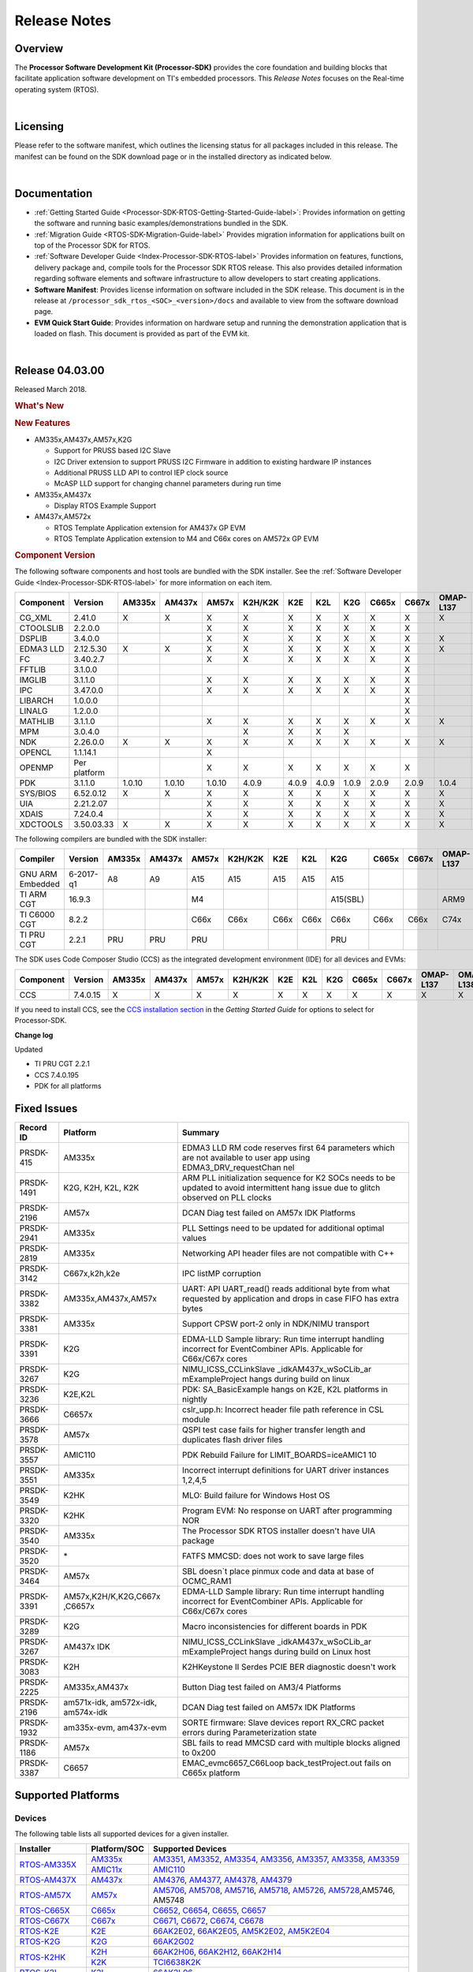 ************************************
Release Notes
************************************

.. http://processors.wiki.ti.com/index.php/Processor_SDK_RTOS_Release_Notes

Overview
==========

The **Processor Software Development Kit (Processor-SDK)** provides the
core foundation and building blocks that facilitate application software
development on TI's embedded processors. This *Release Notes* focuses on
the Real-time operating system (RTOS).

| 

Licensing
===========

Please refer to the software manifest, which outlines the licensing
status for all packages included in this release. The manifest can be
found on the SDK download page or in the installed directory as
indicated below.

| 

Documentation
===============

-  :ref:`Getting Started Guide <Processor-SDK-RTOS-Getting-Started-Guide-label>`:
   Provides information on getting the software and running basic
   examples/demonstrations bundled in the SDK.
-  :ref:`Migration Guide <RTOS-SDK-Migration-Guide-label>` Provides
   migration information for applications built on top of the Processor
   SDK for RTOS.
-  :ref:`Software Developer Guide <Index-Processor-SDK-RTOS-label>`
   Provides information on features, functions, delivery package and,
   compile tools for the Processor SDK RTOS release. This also provides
   detailed information regarding software elements and software
   infrastructure to allow developers to start creating applications.
-  **Software Manifest**: Provides license information on software
   included in the SDK release. This document is in the release at
   ``/processor_sdk_rtos_<SOC>_<version>/docs`` and available to view
   from the software download page.
-  **EVM Quick Start Guide**: Provides information on hardware setup and
   running the demonstration application that is loaded on flash. This
   document is provided as part of the EVM kit.

| 

Release 04.03.00
==================

Released March 2018.

.. rubric::  What's New
   :name: whats-new

.. rubric::  New Features
   :name: new-features

-  AM335x,AM437x,AM57x,K2G

   -  Support for PRUSS based I2C Slave
   -  I2C Driver extension to support PRUSS I2C Firmware in addition to
      existing hardware IP instances
   -  Additional PRUSS LLD API to control IEP clock source
   -  McASP LLD support for changing channel parameters during run time

-  AM335x,AM437x

   -  Display RTOS Example Support

-  AM437x,AM572x

   -  RTOS Template Application extension for AM437x GP EVM
   -  RTOS Template Application extension to M4 and C66x cores on AM572x
      GP EVM

.. _RN-Component-Version-label:
.. rubric::  Component Version
   :name: component-version

The following software components and host tools are bundled with the
SDK installer. See the :ref:`Software Developer Guide <Index-Processor-SDK-RTOS-label>` for
more information on each item.

+-------------+-------------+------+------+------+-------+-----+-----+-----+-----+-----+---------+---------+
|  Component  |   Version   |AM335x|AM437x|AM57x |K2H/K2K| K2E | K2L | K2G |C665x|C667x|OMAP-L137|OMAP-L138|
+=============+=============+======+======+======+=======+=====+=====+=====+=====+=====+=========+=========+
| CG_XML      | 2.41.0      |   X  |  X   |  X   |   X   |  X  |  X  |  X  |  X  |  X  |    X    |    X    |
+-------------+-------------+------+------+------+-------+-----+-----+-----+-----+-----+---------+---------+
| CTOOLSLIB   | 2.2.0.0     |      |      |  X   |   X   |  X  |  X  |  X  |  X  |  X  |         |         |
+-------------+-------------+------+------+------+-------+-----+-----+-----+-----+-----+---------+---------+
| DSPLIB      | 3.4.0.0     |      |      |  X   |   X   |  X  |  X  |  X  |  X  |  X  |    X    |    X    |
+-------------+-------------+------+------+------+-------+-----+-----+-----+-----+-----+---------+---------+
| EDMA3 LLD   | 2.12.5.30   |   X  |  X   |  X   |   X   |  X  |  X  |  X  |  X  |  X  |    X    |    X    |
+-------------+-------------+------+------+------+-------+-----+-----+-----+-----+-----+---------+---------+
| FC          | 3.40.2.7    |      |      |  X   |   X   |  X  |  X  |  X  |  X  |  X  |         |         |
+-------------+-------------+------+------+------+-------+-----+-----+-----+-----+-----+---------+---------+
| FFTLIB      | 3.1.0.0     |      |      |      |       |     |     |     |     |  X  |         |         |
+-------------+-------------+------+------+------+-------+-----+-----+-----+-----+-----+---------+---------+
| IMGLIB      | 3.1.1.0     |      |      |  X   |   X   |  X  |  X  |  X  |  X  |  X  |         |         |
+-------------+-------------+------+------+------+-------+-----+-----+-----+-----+-----+---------+---------+
| IPC         | 3.47.0.0    |      |      |  X   |   X   |  X  |  X  |  X  |  X  |  X  |         |    X    |
+-------------+-------------+------+------+------+-------+-----+-----+-----+-----+-----+---------+---------+
| LIBARCH     | 1.0.0.0     |      |      |      |       |     |     |     |     |  X  |         |         |
+-------------+-------------+------+------+------+-------+-----+-----+-----+-----+-----+---------+---------+
| LINALG      | 1.2.0.0     |      |      |      |       |     |     |     |     |  X  |         |         |
+-------------+-------------+------+------+------+-------+-----+-----+-----+-----+-----+---------+---------+
| MATHLIB     | 3.1.1.0     |      |      |  X   |   X   |  X  |  X  |  X  |  X  |  X  |    X    |    X    |
+-------------+-------------+------+------+------+-------+-----+-----+-----+-----+-----+---------+---------+
| MPM         | 3.0.4.0     |      |      |      |   X   |  X  |  X  |  X  |     |     |         |         |
+-------------+-------------+------+------+------+-------+-----+-----+-----+-----+-----+---------+---------+
| NDK         | 2.26.0.0    |   X  |  X   |  X   |   X   |  X  |  X  |  X  |  X  |  X  |    X    |    X    |
+-------------+-------------+------+------+------+-------+-----+-----+-----+-----+-----+---------+---------+
| OPENCL      | 1.1.14.1    |      |      |  X   |       |     |     |     |     |     |         |         |
+-------------+-------------+------+------+------+-------+-----+-----+-----+-----+-----+---------+---------+
| OPENMP      | Per platform|      |      |  X   |   X   |  X  |  X  |  X  |  X  |  X  |         |         |
+-------------+-------------+------+------+------+-------+-----+-----+-----+-----+-----+---------+---------+
| PDK         | 3.1.1.0     |1.0.10|1.0.10|1.0.10| 4.0.9 |4.0.9|4.0.9|1.0.9|2.0.9|2.0.9|  1.0.4  |  1.0.4  |
+-------------+-------------+------+------+------+-------+-----+-----+-----+-----+-----+---------+---------+
| SYS/BIOS    | 6.52.0.12   |   X  |  X   |  X   |   X   |  X  |  X  |  X  |  X  |  X  |    X    |    X    |
+-------------+-------------+------+------+------+-------+-----+-----+-----+-----+-----+---------+---------+
| UIA         | 2.21.2.07   |      |      |  X   |   X   |  X  |  X  |  X  |  X  |  X  |    X    |    X    |
+-------------+-------------+------+------+------+-------+-----+-----+-----+-----+-----+---------+---------+
| XDAIS       | 7.24.0.4    |      |      |  X   |   X   |  X  |  X  |  X  |  X  |  X  |    X    |    X    |
+-------------+-------------+------+------+------+-------+-----+-----+-----+-----+-----+---------+---------+
| XDCTOOLS    | 3.50.03.33  |   X  |  X   |  X   |   X   |  X  |  X  |  X  |  X  |  X  |    X    |    X    |
+-------------+-------------+------+------+------+-------+-----+-----+-----+-----+-----+---------+---------+


The following compilers are bundled with the SDK installer:

+----------------+---------+------+------+------+-------+-----+-----+--------+-----+-----+---------+---------+
|    Compiler    | Version |AM335x|AM437x|AM57x |K2H/K2K| K2E | K2L |  K2G   |C665x|C667x|OMAP-L137|OMAP-L138|
+================+=========+======+======+======+=======+=====+=====+========+=====+=====+=========+=========+
|GNU ARM Embedded|6-2017-q1|   A8 |  A9  |  A15 |  A15  | A15 | A15 |  A15   |     |     |         |         |
+----------------+---------+------+------+------+-------+-----+-----+--------+-----+-----+---------+---------+
|TI ARM CGT      | 16.9.3  |      |      |  M4  |       |     |     |A15(SBL)|     |     |   ARM9  |   ARM9  |
+----------------+---------+------+------+------+-------+-----+-----+--------+-----+-----+---------+---------+
|TI C6000 CGT    | 8.2.2   |      |      | C66x | C66x  |C66x |C66x |  C66x  |C66x |C66x |   C74x  |   C74x  |
+----------------+---------+------+------+------+-------+-----+-----+--------+-----+-----+---------+---------+
|TI PRU CGT      | 2.2.1   | PRU  | PRU  | PRU  |       |     |     |  PRU   |     |     |         |         |
+----------------+---------+------+------+------+-------+-----+-----+--------+-----+-----+---------+---------+

The SDK uses Code Composer Studio (CCS) as the integrated development
environment (IDE) for all devices and EVMs:

+-----------+----------+------+------+------+-------+-----+-----+-----+-----+-----+---------+---------+
| Component | Version  |AM335x|AM437x|AM57x |K2H/K2K| K2E | K2L | K2G |C665x|C667x|OMAP-L137|OMAP-L138|
+===========+==========+======+======+======+=======+=====+=====+=====+=====+=====+=========+=========+
|   CCS     | 7.4.0.15 |   X  |  X   |  X   |   X   |  X  |  X  |  X  |  X  |  X  |    X    |    X    |
+-----------+----------+------+------+------+-------+-----+-----+-----+-----+-----+---------+---------+


If you need to install CCS, see the `CCS installation section <Overview.html#code-composer-studio>`__
in the *Getting Started Guide* for options to select for Processor-SDK.

**Change log**

Updated

-  TI PRU CGT 2.2.1
-  CCS 7.4.0.195
-  PDK for all platforms

Fixed Issues 
==============

+-----------------------+-----------------------+-----------------------+
|      Record ID        |       Platform        |       Summary         |
+=======================+=======================+=======================+
| PRSDK-415             | AM335x                | EDMA3 LLD RM code     |
|                       |                       | reserves first 64     |
|                       |                       | parameters which are  |
|                       |                       | not available to user |
|                       |                       | app using             |
|                       |                       | EDMA3_DRV_requestChan |
|                       |                       | nel                   |
+-----------------------+-----------------------+-----------------------+
| PRSDK-1491            | K2G, K2H, K2L, K2K    | ARM PLL               |
|                       |                       | initialization        |
|                       |                       | sequence for K2 SOCs  |
|                       |                       | needs to be updated   |
|                       |                       | to avoid intermittent |
|                       |                       | hang issue due to     |
|                       |                       | glitch observed on    |
|                       |                       | PLL clocks            |
+-----------------------+-----------------------+-----------------------+
| PRSDK-2196            | AM57x                 | DCAN Diag test failed |
|                       |                       | on AM57x IDK          |
|                       |                       | Platforms             |
+-----------------------+-----------------------+-----------------------+
| PRSDK-2941            | AM335x                | PLL Settings need to  |
|                       |                       | be updated for        |
|                       |                       | additional optimal    |
|                       |                       | values                |
+-----------------------+-----------------------+-----------------------+
| PRSDK-2819            | AM335x                | Networking API header |
|                       |                       | files are not         |
|                       |                       | compatible with C++   |
+-----------------------+-----------------------+-----------------------+
| PRSDK-3142            | C667x,k2h,k2e         | IPC listMP corruption |
+-----------------------+-----------------------+-----------------------+
| PRSDK-3382            | AM335x,AM437x,AM57x   | UART: API UART_read() |
|                       |                       | reads additional byte |
|                       |                       | from what requested   |
|                       |                       | by application and    |
|                       |                       | drops in case FIFO    |
|                       |                       | has extra bytes       |
+-----------------------+-----------------------+-----------------------+
| PRSDK-3381            | AM335x                | Support CPSW port-2   |
|                       |                       | only in NDK/NIMU      |
|                       |                       | transport             |
+-----------------------+-----------------------+-----------------------+
| PRSDK-3391            | K2G                   | EDMA-LLD Sample       |
|                       |                       | library: Run time     |
|                       |                       | interrupt handling    |
|                       |                       | incorrect for         |
|                       |                       | EventCombiner APIs.   |
|                       |                       | Applicable for        |
|                       |                       | C66x/C67x cores       |
+-----------------------+-----------------------+-----------------------+
| PRSDK-3267            | K2G                   | NIMU_ICSS_CCLinkSlave |
|                       |                       | _idkAM437x_wSoCLib_ar |
|                       |                       | mExampleProject       |
|                       |                       | hangs during build on |
|                       |                       | linux                 |
+-----------------------+-----------------------+-----------------------+
| PRSDK-3236            | K2E,K2L               | PDK: SA_BasicExample  |
|                       |                       | hangs on K2E, K2L     |
|                       |                       | platforms in nightly  |
+-----------------------+-----------------------+-----------------------+
| PRSDK-3666            | C6657x                | cslr_upp.h: Incorrect |
|                       |                       | header file path      |
|                       |                       | reference in CSL      |
|                       |                       | module                |
+-----------------------+-----------------------+-----------------------+
| PRSDK-3578            | AM57x                 | QSPI test case fails  |
|                       |                       | for higher transfer   |
|                       |                       | length and duplicates |
|                       |                       | flash driver files    |
+-----------------------+-----------------------+-----------------------+
| PRSDK-3557            | AMIC110               | PDK Rebuild Failure   |
|                       |                       | for                   |
|                       |                       | LIMIT_BOARDS=iceAMIC1 |
|                       |                       | 10                    |
+-----------------------+-----------------------+-----------------------+
| PRSDK-3551            | AM335x                | Incorrect interrupt   |
|                       |                       | definitions for UART  |
|                       |                       | driver instances      |
|                       |                       | 1,2,4,5               |
+-----------------------+-----------------------+-----------------------+
| PRSDK-3549            | K2HK                  | MLO: Build failure    |
|                       |                       | for Windows Host OS   |
+-----------------------+-----------------------+-----------------------+
| PRSDK-3320            | K2HK                  | Program EVM: No       |
|                       |                       | response on UART      |
|                       |                       | after programming NOR |
+-----------------------+-----------------------+-----------------------+
| PRSDK-3540            | AM335x                | The Processor SDK     |
|                       |                       | RTOS installer        |
|                       |                       | doesn't have UIA      |
|                       |                       | package               |
+-----------------------+-----------------------+-----------------------+
| PRSDK-3520            | \*                    | FATFS MMCSD: does not |
|                       |                       | work to save large    |
|                       |                       | files                 |
+-----------------------+-----------------------+-----------------------+
| PRSDK-3464            | AM57x                 | SBL doesn`t place     |
|                       |                       | pinmux code and data  |
|                       |                       | at base of OCMC_RAM1  |
+-----------------------+-----------------------+-----------------------+
| PRSDK-3391            | AM57x,K2H/K,K2G,C667x | EDMA-LLD Sample       |
|                       | ,C6657x               | library: Run time     |
|                       |                       | interrupt handling    |
|                       |                       | incorrect for         |
|                       |                       | EventCombiner APIs.   |
|                       |                       | Applicable for        |
|                       |                       | C66x/C67x cores       |
+-----------------------+-----------------------+-----------------------+
| PRSDK-3289            | K2G                   | Macro inconsistencies |
|                       |                       | for different boards  |
|                       |                       | in PDK                |
+-----------------------+-----------------------+-----------------------+
| PRSDK-3267            | AM437x IDK            | NIMU_ICSS_CCLinkSlave |
|                       |                       | _idkAM437x_wSoCLib_ar |
|                       |                       | mExampleProject       |
|                       |                       | hangs during build on |
|                       |                       | Linux host            |
+-----------------------+-----------------------+-----------------------+
| PRSDK-3083            | K2H                   | K2HKeystone II Serdes |
|                       |                       | PCIE BER diagnostic   |
|                       |                       | doesn't work          |
+-----------------------+-----------------------+-----------------------+
| PRSDK-2225            | AM335x,AM437x         | Button Diag test      |
|                       |                       | failed on AM3/4       |
|                       |                       | Platforms             |
+-----------------------+-----------------------+-----------------------+
| PRSDK-2196            | am571x-idk,           | DCAN Diag test failed |
|                       | am572x-idk,           | on AM57x IDK          |
|                       | am574x-idk            | Platforms             |
+-----------------------+-----------------------+-----------------------+
| PRSDK-1932            | am335x-evm,           | SORTE firmware: Slave |
|                       | am437x-evm            | devices report RX_CRC |
|                       |                       | packet errors during  |
|                       |                       | Parameterization      |
|                       |                       | state                 |
+-----------------------+-----------------------+-----------------------+
| PRSDK-1186            | AM57x                 | SBL fails to read     |
|                       |                       | MMCSD card with       |
|                       |                       | multiple blocks       |
|                       |                       | aligned to 0x200      |
+-----------------------+-----------------------+-----------------------+
| PRSDK-3387            | C6657                 | EMAC_evmc6657_C66Loop |
|                       |                       | back_testProject.out  |
|                       |                       | fails on C665x        |
|                       |                       | platform              |
+-----------------------+-----------------------+-----------------------+

.. RN_Supported-Platforms-label:
Supported Platforms 
=====================

Devices 
---------

The following table lists all supported devices for a given installer.

+----------------+------------+-------------------------------------------------------------------------------+
|   Installer    |Platform/SOC|                                 Supported Devices                             |
+================+======+=====+===============================================================================+
|                |`AM335x`_   | `AM3351`_, `AM3352`_, `AM3354`_, `AM3356`_, `AM3357`_, `AM3358`_, `AM3359`_   |
|`RTOS-AM335X`_  +------------+-------------------------------------------------------------------------------+
|                |`AMIC11x`_  | `AMIC110`_                                                                    |
+----------------+------------+-------------------------------------------------------------------------------+
|`RTOS-AM437X`_  |`AM437x`_   | `AM4376`_, `AM4377`_, `AM4378`_, `AM4379`_                                    |
+----------------+------------+-------------------------------------------------------------------------------+
|`RTOS-AM57X`_   |`AM57x`_    |`AM5706`_, `AM5708`_, `AM5716`_, `AM5718`_, `AM5726`_, `AM5728`_,AM5746, AM5748|
+----------------+------------+-------------------------------------------------------------------------------+
|`RTOS-C665X`_   |`C665x`_    | `C6652`_, `C6654`_, `C6655`_, `C6657`_                                        |
+----------------+------------+-------------------------------------------------------------------------------+
|`RTOS-C667X`_   |`C667x`_    | `C6671`_, `C6672`_, `C6674`_, `C6678`_                                        |
+----------------+------------+-------------------------------------------------------------------------------+
|`RTOS-K2E`_     |`K2E`_      | `66AK2E02`_, `66AK2E05`_, `AM5K2E02`_, `AM5K2E04`_                            |
+----------------+------------+-------------------------------------------------------------------------------+
|`RTOS-K2G`_     |`K2G`_      | `66AK2G02`_                                                                   |
+----------------+------------+-------------------------------------------------------------------------------+
|                |`K2H`_      | `66AK2H06`_, `66AK2H12`_, `66AK2H14`_                                         |
| `RTOS-K2HK`_   +------------+-------------------------------------------------------------------------------+
|                |`K2K`_      | `TCI6638K2K`_                                                                 |
+----------------+------------+-------------------------------------------------------------------------------+
|`RTOS-K2L`_     |`K2L`_      | `66AK2L06`_                                                                   |
+----------------+------------+-------------------------------------------------------------------------------+
|`RTOS-OMAPL137`_|`OMAP-L1x`_ | `OMAP-L137`_, `C6743`_, `C6745`_, `C6747`_                                    |
+----------------+------------+-------------------------------------------------------------------------------+
|`RTOS-OMAPL138`_|`OMAP-L1x`_ | `OMAP-L138`_, `C6742`_, `C6746`_, `C6748`_                                    |
+----------------+------------+-------------------------------------------------------------------------------+


.. _RTOS-AM335X: http://software-dl.ti.com/processor-sdk-rtos/esd/AM335X/latest/index_FDS.html
.. _AM335x: http://www.ti.com/am335x
.. _AM3351: http://www.ti.com/product/am3351
.. _AM3352: http://www.ti.com/product/am3352
.. _AM3354: http://www.ti.com/product/am3354
.. _AM3356: http://www.ti.com/product/am3356
.. _AM3357: http://www.ti.com/product/am3357
.. _AM3358: http://www.ti.com/product/am3358
.. _AM3359: http://www.ti.com/product/am3359

.. _AMIC11x: http://www.ti.com/lsds/ti/processors/sitara/industrial-ethernet/amic11x/amic11x-overview.page>`__
.. _AMIC110: http://www.ti.com/product/amic110

.. _RTOS-AM437X: http://software-dl.ti.com/processor-sdk-rtos/esd/AM437X/latest/index_FDS.html
.. _AM437x: http://www.ti.com/am437x
.. _AM4376: http://www.ti.com/product/am4376
.. _AM4377: http://www.ti.com/product/am4377
.. _AM4378: http://www.ti.com/product/am4378
.. _AM4379: http://www.ti.com/product/am4379

.. _RTOS-AM57X: http://software-dl.ti.com/processor-sdk-rtos/esd/AM57X/latest/index_FDS.html
.. _AM57x: http://www.ti.com/am57x
.. _AM5706: http://www.ti.com/product/am5706
.. _AM5708: http://www.ti.com/product/am5708
.. _AM5716: http://www.ti.com/product/am5716
.. _AM5718: http://www.ti.com/product/am5718
.. _AM5726: http://www.ti.com/product/am5726
.. _AM5728: http://www.ti.com/product/am5728

.. _RTOS-C665X: http://software-dl.ti.com/processor-sdk-rtos/esd/C665x/latest/index_FDS.html
.. _C665x: http://www.ti.com/lsds/ti/processors/dsp/c6000_dsp/c66x/overview.page
.. _C6652: http://www.ti.com/product/tms320c6652
.. _C6654: http://www.ti.com/product/tms320c6654
.. _C6655: http://www.ti.com/product/tms320c6655
.. _C6657: http://www.ti.com/product/tms320c6657

.. _RTOS-C667X: http://software-dl.ti.com/processor-sdk-rtos/esd/C667x/latest/index_FDS.html
.. _C667x: http://www.ti.com/lsds/ti/processors/dsp/c6000_dsp/c66x/overview.page
.. _C6671: http://www.ti.com/product/tms320c6671
.. _C6672: http://www.ti.com/product/tms320c6672
.. _C6674: http://www.ti.com/product/tms320c6674
.. _C6678: http://www.ti.com/product/tms320c6678

.. _RTOS-K2E: http://software-dl.ti.com/processor-sdk-rtos/esd/K2E/latest/index_FDS.html
.. _K2E: http://www.ti.com/lsds/ti/processors/dsp/c6000_dsp-arm/66ak2x/overview.page
.. _66AK2E02: http://www.ti.com/product/66ak2e02
.. _66AK2E05: http://www.ti.com/product/66ak2e05
.. _AM5K2E02: http://www.ti.com/product/am5k2e02
.. _AM5K2E04: http://www.ti.com/product/am5k2e04

.. _RTOS-K2G: http://software-dl.ti.com/processor-sdk-rtos/esd/K2G/latest/index_FDS.html
.. _K2G: http://www.ti.com/lsds/ti/processors/dsp/c6000_dsp-arm/66ak2x/overview.page
.. _66AK2G02: http://www.ti.com/product/66ak2g02

.. _RTOS-K2HK: http://software-dl.ti.com/processor-sdk-rtos/esd/K2HK/latest/index_FDS.html
.. _K2H: http://www.ti.com/lsds/ti/processors/dsp/c6000_dsp-arm/66ak2x/overview.page
.. _66AK2H06: http://www.ti.com/product/66ak2h06
.. _66AK2H12: http://www.ti.com/product/66ak2h12
.. _66AK2H14: http://www.ti.com/product/66ak2h14

.. _K2K: http://www.ti.com/lsds/ti/processors/dsp/c6000_dsp-arm/66ak2x/overview.page
.. _TCI6638K2K: http://www.ti.com/product/tci6638k2k

.. _RTOS-K2L: http://software-dl.ti.com/processor-sdk-rtos/esd/K2L/latest/index_FDS.html
.. _K2L: http://www.ti.com/lsds/ti/processors/dsp/c6000_dsp-arm/66ak2x/overview.page
.. _66AK2L06: http://www.ti.com/product/66ak2l06

.. _RTOS-OMAPL137: http://www.ti.com/tool/processor-sdk-omapl137
.. _OMAP-L1x: http://www.ti.com/lsds/ti/processors/dsp/c6000_dsp-arm/omap-l1x/overview.page
.. _OMAP-L137: http://www.ti.com/product/OMAP-L137
.. _C6743: http://www.ti.com/product/tms320c6743
.. _C6745: http://www.ti.com/product/tms320c6745
.. _C6747: http://www.ti.com/product/tms320c6747

.. _RTOS-OMAPL138: http://www.ti.com/tool/processor-sdk-omapl138
.. _OMAP-L1x: http://www.ti.com/lsds/ti/processors/dsp/c6000_dsp-arm/omap-l1x/overview.page
.. _OMAP-L138: http://www.ti.com/product/OMAP-L138
.. _C6742: http://www.ti.com/product/tms320c6742
.. _C6746: http://www.ti.com/product/tms320c6746
.. _C6748: http://www.ti.com/product/tms320c6748

Evaluation Modules 
--------------------

See `Processor SDK Supported Platforms <Release_Specific.html#supported-platforms-and-versions>`__
page for a list of supported EVMs per platform and links to more
information.

Demonstrations 
----------------

See `Examples and Demonstrations <Examples_and_Demonstrations.html>`__
page for a list of demonstrations per platform and EVM.

Drivers 
---------

The following tables show RTOS driver availability per platform and EVM.
A shaded box implies that the feature is not applicable for that
platform/EVM.

**Sitara devices**

+------------------+--------------------+---------------+-----------+-----------+
|     Feature      |    Platform/SOC    |  AM335x EVM   |AM437x EVM | AM57x EVM |
+==================+=======+======+=====+===+===+===+===+===+===+===+=====+=====+
|                  |AM335x |AM437x|AM57x|GP |ICE|SK |BBB|GP |IDK|SK | GP  | IDK |
+------------------+-------+------+-----+---+---+---+---+---+---+---+-----+-----+
| CSL              |   X   |   X  |  X  | X | X | X | X | X | X | X |  X  |  X  |
+------------------+-------+------+-----+---+---+---+---+---+---+---+-----+-----+
| EMAC             |   X   |   X  |  X  | X | X | X | X | X | X | X |  X  |  X  |
+------------------+-------+------+-----+---+---+---+---+---+---+---+-----+-----+
| EDMA3            |   X   |   X  |  X  | X |   |   |   | X |   |   |  X  |     |
+------------------+-------+------+-----+---+---+---+---+---+---+---+-----+-----+
| GPIO             |   X   |   X  |  X  |   | X |   | X | X |   | X |  X  |  X  |
+------------------+-------+------+-----+---+---+---+---+---+---+---+-----+-----+
| GPMC             |   X   |   X  |     |   | X |   |   | X |   |   |     |     |
+------------------+-------+------+-----+---+---+---+---+---+---+---+-----+-----+
| I2C              |   X   |   X  |  X  | X | X | X | X | X | X | X |  X  |  X  |
+------------------+-------+------+-----+---+---+---+---+---+---+---+-----+-----+
| PRUSS-I2C f/w    |   X   |   X  |  X  |   | X |   |   |   | X |   |     |  X  |
+------------------+-------+------+-----+---+---+---+---+---+---+---+-----+-----+
| ICSS-EMAC        |   X   |   X  |  X  |   | X |   |   |   | X |   |     |  X  |
+------------------+-------+------+-----+---+---+---+---+---+---+---+-----+-----+
| McASP            |   X   |   X  |  X  | X |   |   |   | X |   |   |  X  |     |
+------------------+-------+------+-----+---+---+---+---+---+---+---+-----+-----+
| McSPI            |   X   |   X  |  X  |   | X |   |   |   | X |   |     |  X  |
+------------------+-------+------+-----+---+---+---+---+---+---+---+-----+-----+
| MMC-SD           |   X   |   X  |  X  | X | X | X | X | X | X | X |  X  |  X  |
+------------------+-------+------+-----+---+---+---+---+---+---+---+-----+-----+
| PCIe             |       |      |  X  |   |   |   |   |   |   |   |     |  X  |
+------------------+-------+------+-----+---+---+---+---+---+---+---+-----+-----+
| PM               |   X   |      |  X  | X |   |   |   |   |   |   |  X  |     |
+------------------+-------+------+-----+---+---+---+---+---+---+---+-----+-----+
| PRUSS            |   X   |   X  |  X  |   | X |   |   |   | X |   |     |  X  |
+------------------+-------+------+-----+---+---+---+---+---+---+---+-----+-----+
| QSPI             |       |   X  |  X  |   |   |   |   |   | X | X |     |  X  |
+------------------+-------+------+-----+---+---+---+---+---+---+---+-----+-----+
| UART             |   X   |   X  |  X  | X | X | X | X | X | X | X |  X  |  X  |
+------------------+-------+------+-----+---+---+---+---+---+---+---+-----+-----+
| USB              |   X   |   X  |  X  | X |   |   |   | X |   |   |  X  |  X  |
+------------------+-------+------+-----+---+---+---+---+---+---+---+-----+-----+
| USB Device Audio |   X   |      |     | X |   |   |   |   |   |   |     |     |
+------------------+-------+------+-----+---+---+---+---+---+---+---+-----+-----+
| VPS              |       |      |  X  |   |   |   |   |   |   |   |  X  |  X  |
+------------------+-------+------+-----+---+---+---+---+---+---+---+-----+-----+


**DSP devices - K2x, C66x**

+------------------+-------------------------------+-----------------------+-----------+
|     Feature      |         Platform/SOC          |        K2 EVM         | C66x EVM  |
+==================+=======+===+===+===+=====+=====+===+===+===+===+=======+=====+=====+
|                  |K2H/K2K|K2E|K2L|K2G|C665x|C667x|K2H|K2E|K2L|K2G|K2G-ICE|C665x|C667x|
+------------------+-------+---+---+---+-----+-----+---+---+---+---+-------+-----+-----+
| CSL              |   X   | X | X | X |  X  |  X  | X | X | X | X |   X   |  X  |  X  |
+------------------+-------+---+---+---+-----+-----+---+---+---+---+-------+-----+-----+
| AIF2             |   X   |   |   |   |     |     | X |   |   |   |       |     |     |
+------------------+-------+---+---+---+-----+-----+---+---+---+---+-------+-----+-----+
| BCP              |   X   |   | X |   |     |     | X |   | X |   |       |     |     |
+------------------+-------+---+---+---+-----+-----+---+---+---+---+-------+-----+-----+
| CPPI             |   X   | X | X | X |  X  |  X  | X | X | X | X |   X   |  X  |  X  |
+------------------+-------+---+---+---+-----+-----+---+---+---+---+-------+-----+-----+
| DFE              |       |   | X |   |     |     |   |   | X |   |       |     |     |
+------------------+-------+---+---+---+-----+-----+---+---+---+---+-------+-----+-----+
| EDMA3            |   X   | X | X | X |  X  |  X  | X | X | X | X |   X   |  X  |  X  |
+------------------+-------+---+---+---+-----+-----+---+---+---+---+-------+-----+-----+
| EMAC             |       |   |   | X |  X  |     |   |   |   | X |   X   |  X  |     |
+------------------+-------+---+---+---+-----+-----+---+---+---+---+-------+-----+-----+
| FFTC             |   X   |   | X |   |     |     | X |   | X |   |       |     |     |
+------------------+-------+---+---+---+-----+-----+---+---+---+---+-------+-----+-----+
| GPIO             |   X   | X | X | X |  X  |  X  | X | X | X | X |   X   |  X  |  X  |
+------------------+-------+---+---+---+-----+-----+---+---+---+---+-------+-----+-----+
| HYPLNK           |   X   | X |   |   |  X  |  X  | X | X |   |   |       |  X  |  X  |
+------------------+-------+---+---+---+-----+-----+---+---+---+---+-------+-----+-----+
| ICSS-EMAC        |       |   |   | X |     |     |   |   |   |   |   X   |     |     |
+------------------+-------+---+---+---+-----+-----+---+---+---+---+-------+-----+-----+
| I2C              |   X   | X | X | X |  X  |  X  | X | X | X | X |   X   |  X  |  X  |
+------------------+-------+---+---+---+-----+-----+---+---+---+---+-------+-----+-----+
| IQN2             |       |   | X |   |     |     |   |   | X |   |       |     |     |
+------------------+-------+---+---+---+-----+-----+---+---+---+---+-------+-----+-----+
| McASP            |       |   |   | X |     |     |   |   |   | X |       |     |     |
+------------------+-------+---+---+---+-----+-----+---+---+---+---+-------+-----+-----+
| McBSP            |       |   |   | X |  X  |     |   |   |   | X |       |  X  |     |
+------------------+-------+---+---+---+-----+-----+---+---+---+---+-------+-----+-----+
| MMAP             |   X   | X |   |   |     |     | X | X |   |   |       |     |     |
+------------------+-------+---+---+---+-----+-----+---+---+---+---+-------+-----+-----+
| MMC-SD           |       |   |   | X |     |     |   |   |   | X |   X   |     |     |
+------------------+-------+---+---+---+-----+-----+---+---+---+---+-------+-----+-----+
| NWAL             |   X   | X | X |   |     |  X  | X | X | X |   |       |     |  X  |
+------------------+-------+---+---+---+-----+-----+---+---+---+---+-------+-----+-----+
| PA               |   X   | X | X |   |     |  X  | X | X | X |   |       |     |  X  |
+------------------+-------+---+---+---+-----+-----+---+---+---+---+-------+-----+-----+
| PCIe             |   X   | X | X | X |  X  |  X  | X | X | X | X |       |  X  |  X  |
+------------------+-------+---+---+---+-----+-----+---+---+---+---+-------+-----+-----+
| QMSS             |   X   | X | X | X |  X  |  X  | X | X | X | X |   X   |  X  |  X  |
+------------------+-------+---+---+---+-----+-----+---+---+---+---+-------+-----+-----+
| RM               |   X   | X | X | X |  X  |  X  | X | X | X | X |   X   |  X  |  X  |
+------------------+-------+---+---+---+-----+-----+---+---+---+---+-------+-----+-----+
| SA               |   X   | X | X | X |     |  X  | X | X | X | X |       |     |  X  |
+------------------+-------+---+---+---+-----+-----+---+---+---+---+-------+-----+-----+
| SPI              |   X   | X | X | X |  X  |  X  | X | X | X | X |   X   |  X  |  X  |
+------------------+-------+---+---+---+-----+-----+---+---+---+---+-------+-----+-----+
| SRIO             |   X   |   |   |   |  X  |  X  | X |   |   |   |       |  X  |  X  |
+------------------+-------+---+---+---+-----+-----+---+---+---+---+-------+-----+-----+
| TCP3D            |   X   |   | X |   |  X  |     | X |   | X |   |       |  X  |     |
+------------------+-------+---+---+---+-----+-----+---+---+---+---+-------+-----+-----+
| TSIP             |       | X |   |   |     |  X  |   | X |   |   |       |     |  X  |
+------------------+-------+---+---+---+-----+-----+---+---+---+---+-------+-----+-----+
| UART             |   X   | X | X | X |  X  |  X  | X | X | X | X |   X   |  X  |  X  |
+------------------+-------+---+---+---+-----+-----+---+---+---+---+-------+-----+-----+
| USB              |       |   |   | X |     |     |   |   |   | X |       |     |     |
+------------------+-------+---+---+---+-----+-----+---+---+---+---+-------+-----+-----+
| USB Device Audio |       |   |   |   |     |     |   |   |   |   |       |     |     |
+------------------+-------+---+---+---+-----+-----+---+---+---+---+-------+-----+-----+


USB Device Audio

**DSP devices - OMAP-L13x, C674x**

+----------------+-------------------+-------------+----------------+
|    Feature     |   Platform/SOC    |OMAP-L137 EVM| OMAP-L138 EVM  |
+================+=========+=========+=============+=======+========+
|                |OMAP-L137|OMAP-L138| 137/6747 SK |LCDK138|LCDK6748|
+----------------+---------+---------+-------------+-------+--------+
|CSL             |    X    |    X    |      X      |   X   |   X    |
+----------------+---------+---------+-------------+-------+--------+
|EDMA3           |    X    |    X    |      X      |   X   |   X    |
+----------------+---------+---------+-------------+-------+--------+
|EMAC            |    X    |    X    |      X      |   X   |   X    |
+----------------+---------+---------+-------------+-------+--------+
|GPIO            |    X    |    X    |      X      |   X   |   X    |
+----------------+---------+---------+-------------+-------+--------+
|I2C             |    X    |    X    |      X      |   X   |   X    |
+----------------+---------+---------+-------------+-------+--------+
|McASP           |    X    |    X    |      X      |   X   |   X    |
+----------------+---------+---------+-------------+-------+--------+
|MMC-SD          |    X    |    X    |      X      |   X   |   X    |
+----------------+---------+---------+-------------+-------+--------+
|SPI             |    X    |    X    |      X      |   X   |   X    |
+----------------+---------+---------+-------------+-------+--------+
|UART            |    X    |    X    |      X      |   X   |   X    |
+----------------+---------+---------+-------------+-------+--------+
|USB             |    X    |    X    |      X      |   X   |   X    |
+----------------+---------+---------+-------------+-------+--------+
|USB Device Audio|    X    |    X    |      X      |   X   |   X    |
+----------------+---------+---------+-------------+-------+--------+


Other Features 
----------------

The following table shows other feature availability per platform and
EVM:

**Sitara devices**

+----------------------------+--------------------+---------------+-----------+-----------+
|          Feature           |    Platform/SOC    |  AM335x EVM   |AM437x EVM | AM57x EVM |
+============================+=======+======+=====+===+===+===+===+===+===+===+=====+=====+
|                            |AM335x |AM437x|AM57x|GP |ICE|SK |BBB|GP |IDK|SK | GP  | IDK |
+----------------------------+-------+------+-----+---+---+---+---+---+---+---+-----+-----+
| Board Support              |   X   |  X   |  X  | X | X | X | X | X | X | X |  X  |  X  |
+----------------------------+-------+------+-----+---+---+---+---+---+---+---+-----+-----+
| Boot (SBL)                 |   X   |  X   |  X  | X | X | X | X | X | X | X |  X  |  X  |
+----------------------------+-------+------+-----+---+---+---+---+---+---+---+-----+-----+
| Diagnostics                |   X   |  X   |  X  | X |   |   |   | X |   |   |  X  |  X  |
+----------------------------+-------+------+-----+---+---+---+---+---+---+---+-----+-----+
| FATFS                      |   X   |  X   |  X  | X | X |   |   | X | X |   |  X  |  X  |
+----------------------------+-------+------+-----+---+---+---+---+---+---+---+-----+-----+
| NDK-NIMU(CPSW)             |   X   |  X   |  X  | X | X | X | X | X | X | X |  X  |  X  |
+----------------------------+-------+------+-----+---+---+---+---+---+---+---+-----+-----+
| NDK-NIMU(ICSS)             |   X   |  X   |  X  |   | X |   |   |   | X |   |     |  X  |
+----------------------------+-------+------+-----+---+---+---+---+---+---+---+-----+-----+
|CC-LINK IE Field Basic(CPSW)|   X   |  X   |  X  | X | X | X | X | X | X | X |  X  |  X  |
+----------------------------+-------+------+-----+---+---+---+---+---+---+---+-----+-----+
|CC-Link IE Field Basic(ICSS)|   X   |  X   |  X  |   | X |   |   |   | X |   |     |  X  |
+----------------------------+-------+------+-----+---+---+---+---+---+---+---+-----+-----+

**DSP devices - K2x, C66x**

+----------------------------+-------------------------------+-----------------------+-----------+
|          Feature           |         Platform/SOC          |        K2 EVM         | C66x EVM  |
+============================+=======+===+===+===+=====+=====+===+===+===+===+=======+=====+=====+
|                            |K2H/K2K|K2E|K2L|K2G|C665x|C667x|K2H|K2E|K2L|K2G|K2G-ICE|C665x|C667x|
+----------------------------+-------+---+---+---+-----+-----+---+---+---+---+-------+-----+-----+
| Board Support              |   X   | X | X | X |  X  |  X  | X | X | X | X |   X   |  X  |  X  |
+----------------------------+-------+---+---+---+-----+-----+---+---+---+---+-------+-----+-----+
| Boot (IBL/SBL)             |   X   | X | X | X |  X  |  X  | X | X | X | X |   X   |  X  |  X  |
+----------------------------+-------+---+---+---+-----+-----+---+---+---+---+-------+-----+-----+
| Diagnostics                |       |   |   | X |     |     |   |   |   | X |   X   |     |     |
+----------------------------+-------+---+---+---+-----+-----+---+---+---+---+-------+-----+-----+
| FATFS                      |       |   |   | X |     |     |   |   |   | X |   X   |     |     |
+----------------------------+-------+---+---+---+-----+-----+---+---+---+---+-------+-----+-----+
| Fault Management           |   X   | X | X |   |     |     | X | X | X |   |       |     |     |
+----------------------------+-------+---+---+---+-----+-----+---+---+---+---+-------+-----+-----+
| IPC Transport (QMSS)       |   X   | X | X |   |  X  |  X  | X | X | X |   |       |  X  |  X  |
+----------------------------+-------+---+---+---+-----+-----+---+---+---+---+-------+-----+-----+
| IPC Transport (SRIO)       |   X   |   |   |   |  X  |  X  | X |   |   |   |       |  X  |  X  |
+----------------------------+-------+---+---+---+-----+-----+---+---+---+---+-------+-----+-----+
| MAD-UTIL                   |       |   |   |   |  X  |  X  |   |   |   |   |       |  X  |  X  |
+----------------------------+-------+---+---+---+-----+-----+---+---+---+---+-------+-----+-----+
| Network (CPSW)             |   X   | X | X | X |  X  |  X  | X | X | X | X |   X   |  X  |  X  |
+----------------------------+-------+---+---+---+-----+-----+---+---+---+---+-------+-----+-----+
| Network (ICSS)             |       |   |   | X |     |     |   |   |   | X |       |     |     |
+----------------------------+-------+---+---+---+-----+-----+---+---+---+---+-------+-----+-----+
|CC-Link IE Field Basic(ICSS)|       |   |   | X |     |     |   |   |   | X |       |     |     |
+----------------------------+-------+---+---+---+-----+-----+---+---+---+---+-------+-----+-----+
|Platform Library (obsolete) |   X   | X | X |   |  X  |  X  | X | X | X |   |       |  X  |  X  |
+----------------------------+-------+---+---+---+-----+-----+---+---+---+---+-------+-----+-----+
| PKTLIB                     |   X   | X | X |   |     |  X  | X | X | X |   |       |     |  X  |
+----------------------------+-------+---+---+---+-----+-----+---+---+---+---+-------+-----+-----+
| POST                       |   X   | X | X |   |  X  |  X  | X | X | X |   |       |  X  |  X  |
+----------------------------+-------+---+---+---+-----+-----+---+---+---+---+-------+-----+-----+
| SERDES Diagnostics         |   X   | X | X |   |     |     | X | X | X |   |       |     |     |
+----------------------------+-------+---+---+---+-----+-----+---+---+---+---+-------+-----+-----+
| Trace Framework            |   X   | X | X |   |     |     | X | X | X |   |       |     |     |
+----------------------------+-------+---+---+---+-----+-----+---+---+---+---+-------+-----+-----+


**DSP devices - OMAP-L13x, C674x**

+--------------+-------------------+-------------+----------------+
|   Feature    |   Platform/SOC    |OMAP-L137 EVM| OMAP-L138 EVM  |
+==============+=========+=========+=============+=======+========+
|              |OMAP-L137|OMAP-L138| 137/6747 SK |LCDK138|LCDK6748|
+--------------+---------+---------+-------------+-------+--------+
|Board Support |    X    |    X    |      X      |   X   |   X    |
+--------------+---------+---------+-------------+-------+--------+
|Boot (SBL)    |    X    |    X    |      X      |   X   |   X    |
+--------------+---------+---------+-------------+-------+--------+
|Diagnostics   |    X    |         |      X      |       |        |
+--------------+---------+---------+-------------+-------+--------+
|FATFS         |    X    |    X    |      X      |   X   |   X    |
+--------------+---------+---------+-------------+-------+--------+
|Network (CPSW)|    X    |    X    |      X      |   X   |   X    |
+--------------+---------+---------+-------------+-------+--------+


Known Issues 
==============

This section contains the list of known issues at the time of making the
release and any known workaround.

+-------------+-------------+-------------+-------------+---------------------------------------------------------+
|  Record ID  |  Platform   |    Area     |   Summary   | Workaround                                              |
+=============+=============+=============+=============+=========================================================+
| PRSDK-335   | AM4X        | High-Speed  | USB host    | Re-enumeration support for the case of                  |
|             |             | Drivers     | MSC fails   | device unplugged                                        |
|             |             |             | to          | and plugged back currently fails for the                |
|             |             |             | re-enumerat | example.Workaround is to avoid                          |
|             |             |             | e           | disconnecting drive while running example.              |                    
+-------------+-------------+-------------+-------------+---------------------------------------------------------+
| PRSDK-330   | AM4X        | High-Speed  | USB device  | Problem not observed with Linux USB Host.               |              
|             |             | Drivers     | MSC         |                                                         |
|             |             |             | re-enumerat |                                                         |
|             |             |             | ion         |                                                         |
|             |             |             | fails while |                                                         |
|             |             |             | disconnecti |                                                         |
|             |             |             | ng          |                                                         |
|             |             |             | and         |                                                         |
|             |             |             | reconnectin |                                                         |
|             |             |             | g           |                                                         |
|             |             |             | on a        |                                                         |
|             |             |             | Windows     |                                                         |
|             |             |             | host        |                                                         |
+-------------+-------------+-------------+-------------+---------------------------------------------------------+
| PRSDK-1682  | AM5X        | Diagnostics | Board       | For LCD/Display checkout example under VPS component    |                                    
|             |             |             | diagnostics | could be used                                           |
|             |             |             | LCD         |                                                         |
|             |             |             | Touchscreen |                                                         |
|             |             |             | test does   |                                                         |
|             |             |             | not work    |                                                         |
|             |             |             | with new    |                                                         |
|             |             |             | version of  |                                                         |
|             |             |             | LCD TSC     |                                                         |
+-------------+-------------+-------------+-------------+---------------------------------------------------------+
| PRSDK-2166  | AM5X        | High-Speed  | USB3.0 host | Start the example without the USB plugged in. Once      |                         
|             |             | Drivers     | problem     | the example is up and waiting for USB stick,            |                      
|             |             |             | with        | plug the USB stick in and it will enumerateproperly.    |                           
|             |             |             | Sandisk     |                                                         |
|             |             |             | Extreme     |                                                         |
|             |             |             | USB3.0      |                                                         |
|             |             |             | stick       |                                                         |
+-------------+-------------+-------------+-------------+---------------------------------------------------------+
| PRSDK-1975  | \*          | Board       | Timer       | Example can run on ARM Core 0                           |          
|             |             | Diagnostics | Diagnostic  |                                                         |
|             |             |             | example     |                                                         |
|             |             |             | does not    |                                                         |
|             |             |             | run on ARM  |                                                         |
|             |             |             | Core 1      |                                                         |
+-------------+-------------+-------------+-------------+---------------------------------------------------------+
| PRSDK-3344  | am572x-id,a | Board       | Diagnostics | ICSS-EMAC LLD TI-RTOS example can be used for           |                      
|             | m574x-idk   | Diagnostics | Baremetal   | similar test.                                           |
|             |             |             | icssEmac_TE |                                                         |
|             |             |             | ST          |                                                         |
|             |             |             | idkAM57{2/4 |                                                         |
|             |             |             | }x :        |                                                         |
|             |             |             | LINK IS     |                                                         |
|             |             |             | DOWN,       |                                                         |
|             |             |             | pluggin     |                                                         |
|             |             |             | loopback    |                                                         |
|             |             |             | cable       |                                                         |
+-------------+-------------+-------------+-------------+---------------------------------------------------------+
| PRSDK-642   | \*          | Processor   | RTOS: SDK   | Ignore the Eclipse/CCS warning                          |          
|             |             | SDK         | components  |                                                         |
|             |             | Installer   | should be   |                                                         |
|             |             |             | signed to   |                                                         |
|             |             |             | avoid       |                                                         |
|             |             |             | Eclipse/CCS |                                                         |
|             |             |             | warning     |                                                         |
|             |             |             | when        |                                                         |
|             |             |             | importing   |                                                         |
+-------------+-------------+-------------+-------------+---------------------------------------------------------+
| PRSDK-3648  | am437x-evm  | EMAC        | TCP/IP      | Use NDK no copy configuration. In addition NIMU driver  |                             
|             |             |             | throughput  | update for increased number of CPPI descriptors.        |                           
|             |             |             | improvement |                                                         |
+-------------+-------------+-------------+-------------+---------------------------------------------------------+
| PRSDK-3718  | All AM57x   | Board       | L3/L4       | Default ROM is setting correct config. For fix modify   |                         
|             | boards      |             | interconnec | CLKSEL fields from CM_CLKSEL_DPLL_CORE_REG to           |                  
|             |             |             | t           | CM_CLKSEL_CORE_REG for corePllcParam->l3ClkSel and      |                           
|             |             |             | CLKSEL      | corePllcParam->l4ClkSel                                 |
|             |             |             | configurati |                                                         |
|             |             |             | on          |                                                         |
|             |             |             | does not    |                                                         |
|             |             |             | take to     |                                                         |
|             |             |             | effect      |                                                         |
|             |             |             |             |                                                         |
|             |             |             |             |                                                         |
|             |             |             |             |                                                         |
|             |             |             |             |                                                         |
|             |             |             |             |                                                         |
|             |             |             |             |                                                         |
|             |             |             |             |                                                         |
|             |             |             |             |                                                         |
|             |             |             |             |                                                         |
|             |             |             |             |                                                         |
|             |             |             |             |                                                         |
|             |             |             |             |                                                         |
+-------------+-------------+-------------+-------------+---------------------------------------------------------+
| PRSDK-3482  | \*          | CCS         | CCSV7.4:    | Retry for connection failure in DSS script.             |                  
|             |             |             | Intermitten |                                                         |
|             |             |             | t           |                                                         |
|             |             |             | issue not   |                                                         |
|             |             |             | able to     |                                                         |
|             |             |             | connect     |                                                         |
|             |             |             | target      |                                                         |
|             |             |             | while using |                                                         |
|             |             |             | DSS script  |                                                         |
+-------------+-------------+-------------+-------------+---------------------------------------------------------+
| PRSDK-2336  | am335x-evm, | PM          | PM Unit     | Use debug version of PM library for the test. To        |                      
|             | am437x-evm  |             | Test        | build from the top-level makefile in                    |              
|             |             |             | failure     | pdk.../packages folder run "make BUILD_CONFIG=debug pm" |                             
|             |             |             |             |                                                         |
|             |             |             |             |                                                         |
|             |             |             |             |                                                         |
|             |             |             |             |                                                         |
|             |             |             |             |                                                         |
|             |             |             |             |                                                         |
|             |             |             |             |                                                         |
|             |             |             |             |                                                         |
|             |             |             |             |                                                         |
|             |             |             |             |                                                         |
|             |             |             |             |                                                         |
|             |             |             |             |                                                         |
|             |             |             |             |                                                         |
+-------------+-------------+-------------+-------------+---------------------------------------------------------+
| PRSDK-3030  | omap L13x   | SPI         | Interrupt   | Poll/blocking mode can be used where there is no        |                      
|             |             |             | mode is not | other task contention                                   |          
|             |             |             | functional  |                                                         |
|             |             |             |             |                                                         |
|             |             |             |             |                                                         |
|             |             |             |             |                                                         |
|             |             |             |             |                                                         |
+-------------+-------------+-------------+-------------+---------------------------------------------------------+
| PRSDK-3383  | am574x-idk  | Board       | Diagnostic  | None                                                    |
|             |             | Diagnostic  | lcdTouchscr |                                                         |
|             |             |             | een_TEST    |                                                         |
|             |             |             | hangs on    |                                                         |
|             |             |             | AM574x IDK  |                                                         |
+-------------+-------------+-------------+-------------+---------------------------------------------------------+
| PRSDK-3369  | am574x-idk  | PCIE-LLD    | PCIE board  | None                                                    |
|             |             |             | to board    |                                                         |
|             |             |             | ARM test    |                                                         |
|             |             |             | examples    |                                                         |
|             |             |             | hangs on    |                                                         |
|             |             |             | idkAM574x   |                                                         |
|             |             |             | platform    |                                                         |
+-------------+-------------+-------------+-------------+---------------------------------------------------------+
| PRSDK-3318  | K2G 1Ghz    | EMAC        | EMAC_CpswRa | None                                                    |
|             |             |             | teLimit_evm |                                                         |
|             |             |             | K2G_c66xExa |                                                         |
|             |             |             | mpleProject |                                                         |
|             |             |             | failure on  |                                                         |
|             |             |             | 1GHz Flip   |                                                         |
|             |             |             | Chip        |                                                         |
+-------------+-------------+-------------+-------------+---------------------------------------------------------+
| PRSDK-3856  | AM335x      | Starterware | StarterWare | Top-level make command can be used for building         |                       
|             | AM437x      |             | build from  | starterware on Windows                                  |      
|             |             |             | the PDK     |                                                         |
|             |             |             | starterware |                                                         |
|             |             |             | folder fails|                                                         |
|             |             |             | on Windows  |                                                         |
|             |             |             | OS          |                                                         |
+-------------+-------------+-------------+-------------+---------------------------------------------------------+
| PRSDK-3859  | am57xx,     | Demo        | Audio       | Environment variables in makefile needs to include in   |
|             | c665x,      |             | benchmark   | double quote for enabling windows build. Makefile       |
|             | c667x,      |             | starterkit  | under following directories singlePrecision_FFT,        |
|             | omapl13x,   |             | demo fails  | singlePrecision_FIR and singlePrecision_IIR will        |
|             | keystone2,  |             | to build in | need update for variables: CC_INCS, CC, AR, LD          |
|             | c674x,      |             | Windows with| Eg: CC = $(C6X_GEN_INSTALL_PATH)/bin/cl6x needs to be   |
|             |             |             | Rules.make  | updated to CC = "$(C6X_GEN_INSTALL_PATH)/bin/cl6x"      |
|             |             |             | environment |                                                         |
|             |             |             | setup       | Replace $(SOC) variable in the top level makefile under |
|             |             |             |             | the folder 'audio-benchmark-starterkit' with $(PDK_SOC) |
|             |             |             |             | Ex:                                                     |
|             |             |             |             | $(MAKE) -C ./src/singlePrecision_FFT SOC=$(SOC) all     |
|             |             |             |             | to                                                      |
|             |             |             |             | $(MAKE) -C ./src/singlePrecision_FFT SOC=$(PDK_SOC) all |
+-------------+-------------+-------------+-------------+---------------------------------------------------------+


Installation and Usage 
========================

The :ref:`Getting Started Guide <Processor-SDK-RTOS-Getting-Started-Guide-label>` provides
instructions on how to setup up your development environment, install
the SDK and start your development.

To uninstall the SDK, remove the individual component directories from
the installed path. This is safe to do even in Windows since these
components do not modify the Windows registry.

| 

Host Support 
==============

The recommended development host is

-  **Windows**: Windows 10 on 64-bit machine
-  **Linux**: Ubuntu 16.04 on 64-bit machine

.. raw:: html

   <div
   style="margin: 5px 25px; padding: 2px 10px; background-color: #ecffff; border-top: 1px solid #3399ff; border-bottom: 1px solid #3399ff;">

**NOTE**

The Windows installer is a 32-bit binary, but is compatibility with
64-bit machine.

.. raw:: html

   </div>

| 

Technical Support and Product Updates 
=======================================

For further information or to report any problems, contact TI E2E:

-  `Sitara Processor <http://e2e.ti.com/support/arm/sitara_arm/f/791>`__
   for AM335x, AM437x, and AM57x
-  `C6000 Multicore
   DSP <http://e2e.ti.com/support/dsp/c6000_multi-core_dsps/f/639>`__
   for C665x, C667x, K2E, K2G, K2H, and K2L
-  `OMAP
   Processor <http://e2e.ti.com/support/dsp/omap_applications_processors/f/42>`__
   for OMAP-L13x, C674x

| 

Archived 
==========

-  `Processor-SDK RTOS
   4.2.0 <http://processors.wiki.ti.com/index.php?title=Processor_SDK_RTOS_Release_Notes&oldid=232579>`__
-  `Processor-SDK RTOS
   4.1.0 <http://processors.wiki.ti.com/index.php?title=Processor_SDK_RTOS_Release_Notes&oldid=231132>`__
-  `Processor-SDK RTOS
   4.0.0 <http://processors.wiki.ti.com/index.php?title=Processor_SDK_RTOS_Release_Notes&oldid=229408>`__
-  `Processor-SDK RTOS
   3.3.0 <http://processors.wiki.ti.com/index.php?title=Processor_SDK_RTOS_Release_Notes&oldid=227097>`__
-  `Processor-SDK RTOS
   3.2.0 <http://processors.wiki.ti.com/index.php?title=Processor_SDK_RTOS_Release_Notes&oldid=223820>`__
-  `Processor-SDK RTOS
   3.1.0 <http://processors.wiki.ti.com/index.php?title=Processor_SDK_RTOS_Release_Notes&oldid=222796>`__
-  `Processor-SDK RTOS
   3.0.0 <http://processors.wiki.ti.com/index.php?title=Processor_SDK_RTOS_Release_Notes&oldid=220543>`__
-  `Processor-SDK RTOS
   2.0.2 <http://processors.wiki.ti.com/index.php?title=Processor_SDK_RTOS_Release_Notes&oldid=216065>`__
-  `Processor-SDK RTOS
   2.0.1 <http://processors.wiki.ti.com/index.php?title=Processor_SDK_RTOS_Release_Notes&oldid=211983>`__
-  `Processor-SDK RTOS
   2.0.0 <http://processors.wiki.ti.com/index.php?title=Processor_SDK_RTOS_Release_Notes&oldid=208435>`__

| 

.. raw:: html

